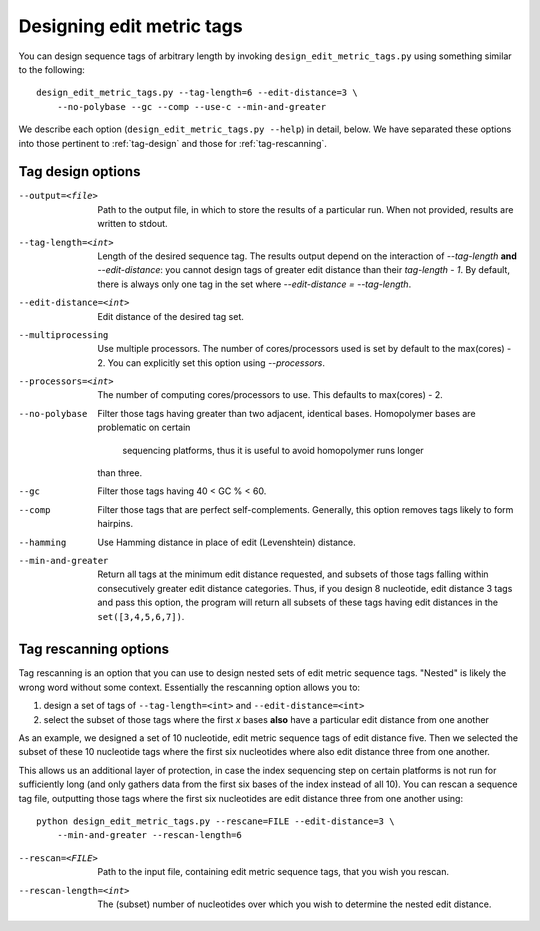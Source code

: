.. _design:

**************************
Designing edit metric tags
**************************

You can design sequence tags of arbitrary length by invoking
``design_edit_metric_tags.py`` using something similar to the
following::

    design_edit_metric_tags.py --tag-length=6 --edit-distance=3 \
        --no-polybase --gc --comp --use-c --min-and-greater

We describe each option (``design_edit_metric_tags.py --help``) in
detail, below.  We have separated these options into those pertinent to
:ref:`tag-design` and those for :ref:`tag-rescanning`.

.. _tag-design:

Tag design options
******************

--output=<file>  Path to the output file, in which to store the results 
  of a particular run.  When not provided, results are written to stdout.

--tag-length=<int>  Length of the desired sequence tag.  The results
  output depend on the interaction of `--tag-length` **and**
  `--edit-distance`:  you cannot design tags of greater edit distance than
  their `tag-length - 1`.  By default, there is always only one tag in the
  set where `--edit-distance = --tag-length`.

--edit-distance=<int>  Edit distance of the desired tag set.

--multiprocessing   Use multiple processors.  The number of
  cores/processors used is set by default to the max(cores) - 2.  You can
  explicitly set this option using `--processors`.

--processors=<int>  The number of computing cores/processors to use.
  This defaults to max(cores) - 2.

--no-polybase  Filter those tags having greater than two adjacent,
  identical bases.  Homopolymer bases are problematic on certain
   sequencing platforms, thus it is useful to avoid homopolymer runs longer
  than three.

--gc  Filter those tags having 40 < GC % < 60.

--comp  Filter those tags that are perfect self-complements.  Generally,
  this option removes tags likely to form hairpins.

--hamming  Use Hamming distance in place of edit (Levenshtein) distance.

--min-and-greater  Return all tags at the minimum edit distance
  requested, and subsets of those tags falling within consecutively
  greater edit distance categories.  Thus, if you design 8 nucleotide,
  edit distance 3 tags and pass this option, the program will return all
  subsets of these tags having edit distances in the ``set([3,4,5,6,7])``.

.. _tag-rescanning:

Tag rescanning options
**********************

Tag rescanning is an option that you can use to design nested sets of
edit metric sequence tags.  "Nested" is likely the wrong word without
some context.  Essentially the rescanning option allows you to:

1. design a set of tags of ``--tag-length=<int>`` and
   ``--edit-distance=<int>`` 

2. select the subset of those tags where the first `x` bases **also**
   have a particular edit distance from one another

As an example, we designed a set of 10 nucleotide, edit metric sequence
tags of edit distance five.  Then we selected the subset of these 10
nucleotide tags where the first six nucleotides where also edit distance
three from one another.

This allows us an additional layer of protection, in case the index
sequencing step on certain platforms is not run for sufficiently long
(and only gathers data from the first six bases of the index instead of
all 10).  You can rescan a sequence tag file, outputting those tags
where the first six nucleotides are edit distance three from one another
using::

    python design_edit_metric_tags.py --rescane=FILE --edit-distance=3 \
        --min-and-greater --rescan-length=6

--rescan=<FILE>  Path to the input file, containing edit metric sequence
  tags, that you wish you rescan.

--rescan-length=<int>  The (subset) number of nucleotides over which you
  wish to determine the nested edit distance.
